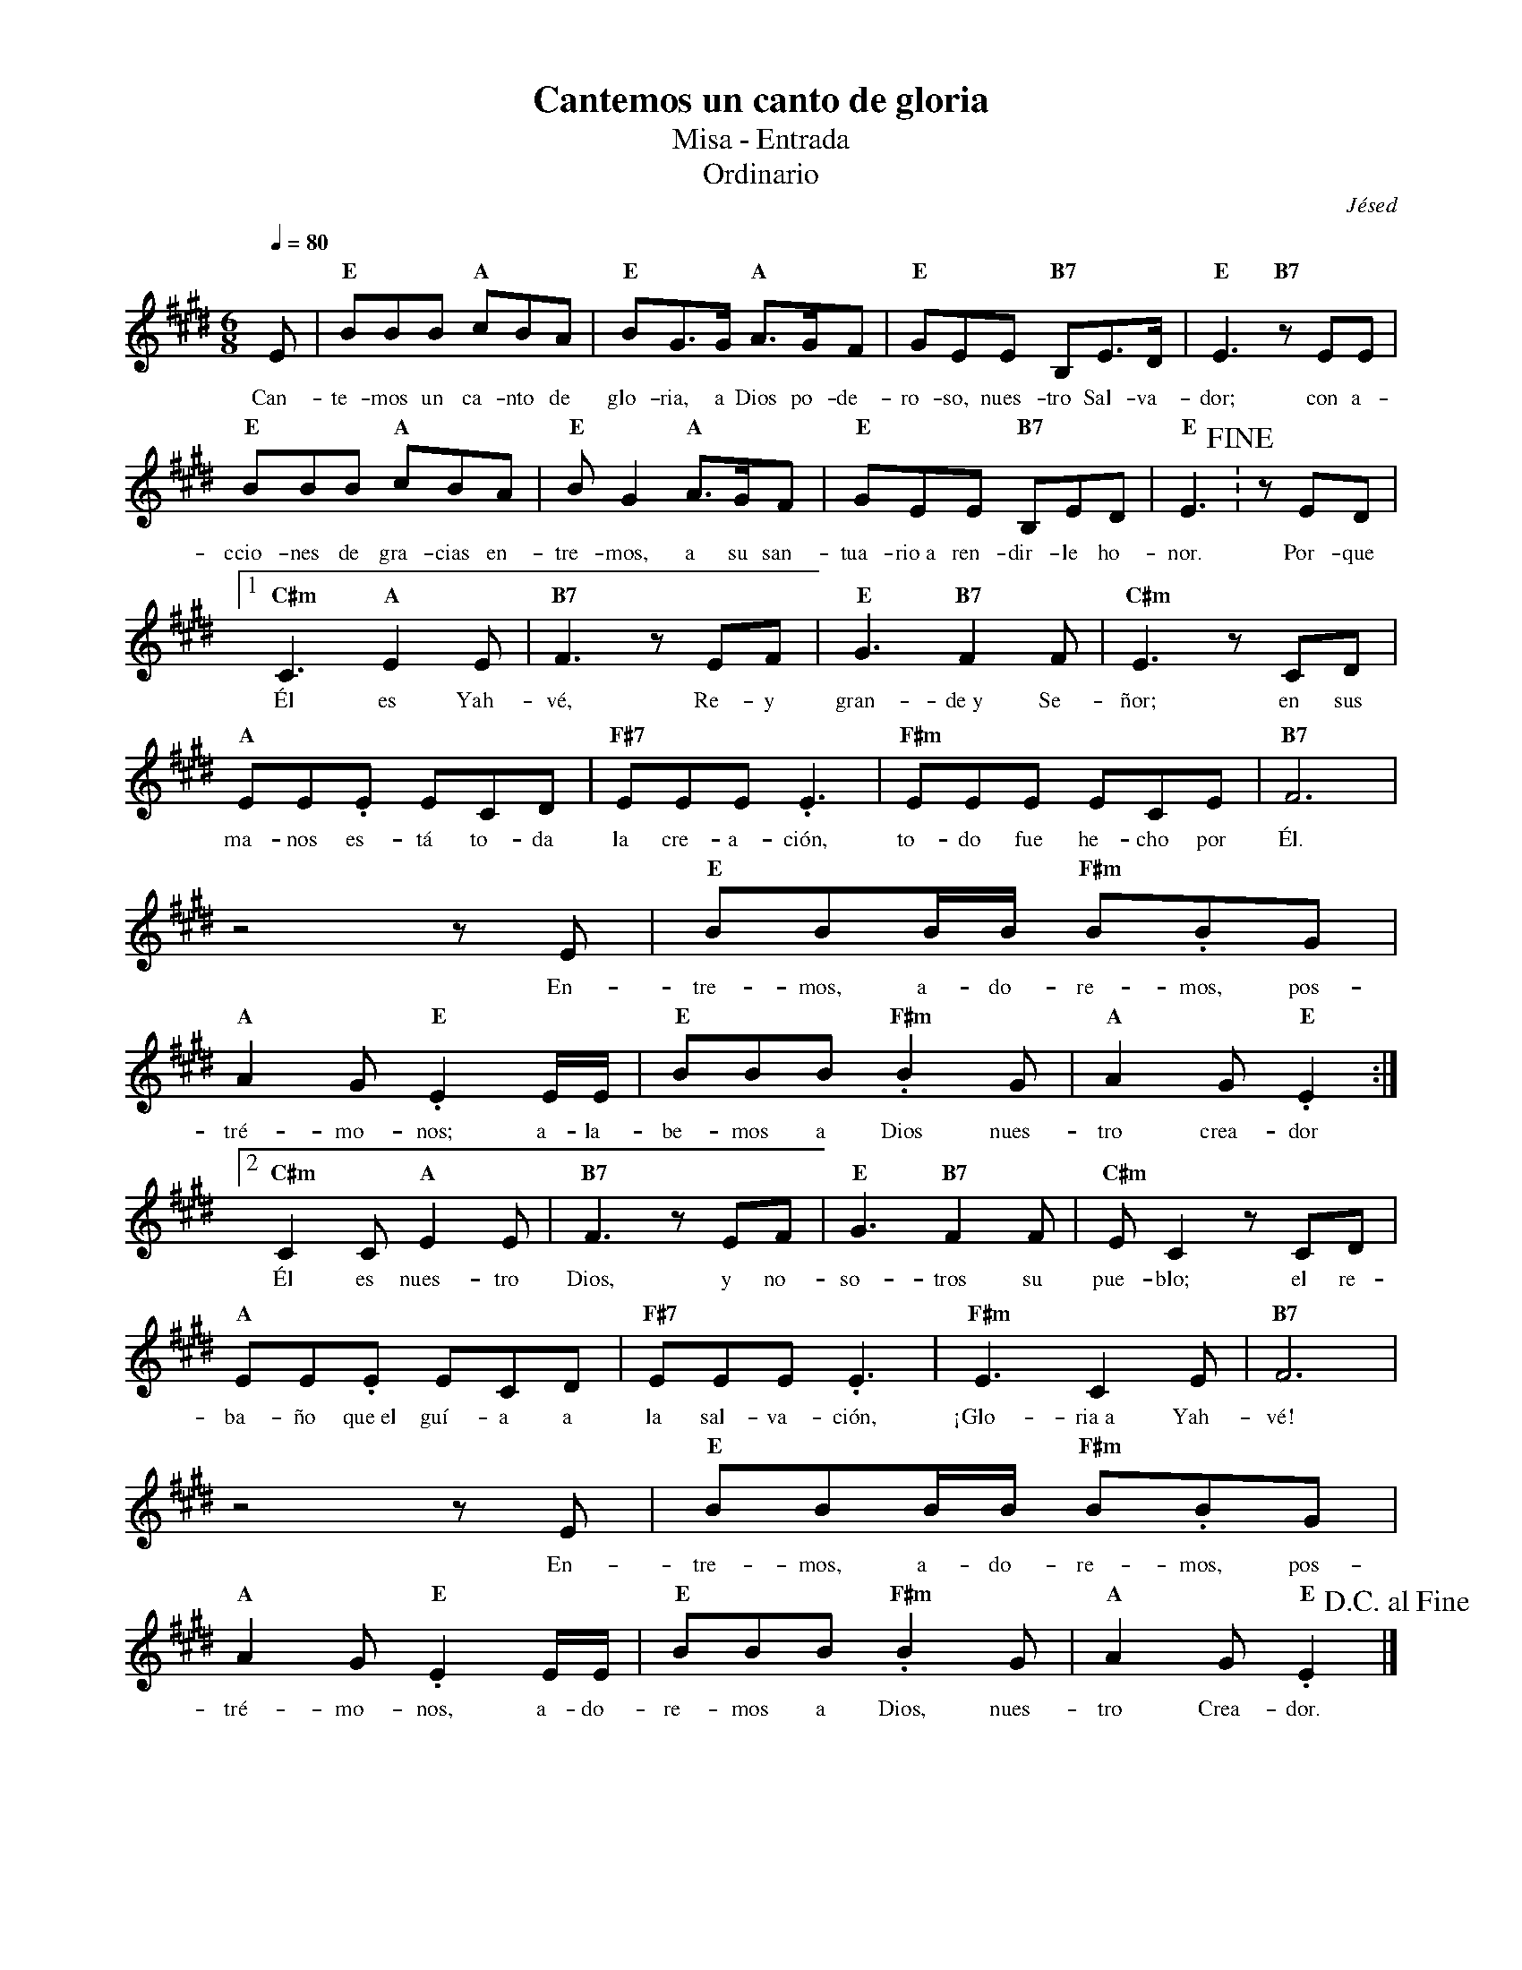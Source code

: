 %abc-2.2
%%MIDI program 74
%%topspace 0
%%composerspace 0
%%titlefont RomanBold 20
%%vocalfont Roman 12
%%composerfont RomanItalic 12
%%gchordfont RomanBold 12
%%tempofont RomanBold 12
%leftmargin 0.8cm
%rightmargin 0.8cm

X:1
T:Cantemos un canto de gloria
T:Misa - Entrada
T:Ordinario
C:Jésed
S:
M:6/8
L:1/8
Q:1/4=80
K:E
%
    E | "E"BBB "A"cBA | "E"BG3/2G/2 "A"A3/2G/2F | "E"GEE "B7"B,E3/2D/2 | "E"E3 "B7"zEE |
w: Can-te-mos un ca-nto de glo-ria, a Dios po-de-ro-so, nues-tro Sal-va-dor; con a-
    "E"BBB "A"cBA | "E"BG2 "A"A3/2G/2F | "E"GEE "B7"B,ED | "E"E3 !fine!: zED |1 
w: ccio-nes de gra-cias en-tre-mos, a su san-tua-rio~a ren-dir-le ho-nor. Por-que
    "C#m"C3 "A"E2E | "B7"F3 zEF | "E"G3 "B7"F2F | "C#m"E3 zCD |
w: Él es Yah-vé, Re-y gran-de~y Se-ñor; en sus
    "A"EE.E ECD | "F#7"EEE .E3 | "F#m"EEE ECE | "B7"F6 |
w: ma-nos es-tá to-da la cre-a-ción, to-do fue he-cho por Él.
    z4 zE | "E"BBB/2B/2 "F#m"B.BG | "A"A2G "E".E2E/2E/2 | "E"BBB "F#m".B2G | "A"A2G "E".E2 :|2
w: En-tre-mos, a-do-re-mos, pos-tré-mo-nos; a-la-be-mos a Dios nues-tro crea-dor
    "C#m"C2C "A"E2E | "B7"F3 zEF | "E"G3 "B7"F2F | "C#m"EC2 zCD |
w: Él es nues-tro Dios, y no-so-tros su pue-blo; el re-
    "A"EE.E ECD | "F#7"EEE .E3 | "F#m"E3 C2E | "B7"F6 |
w: ba-ño que~el guí-a a la sal-va-ción, ¡Glo-ria~a Yah-vé!
    z4 zE | "E"BBB/2B/2 "F#m"B.BG | "A"A2G "E".E2E/2E/2 | "E"BBB "F#m".B2G | "A"A2G "E".E2 !D.C.alfine!|]
w: En-tre-mos, a-do-re-mos, pos-tré-mo-nos, a-do-re-mos a Dios, nues-tro Crea-dor.